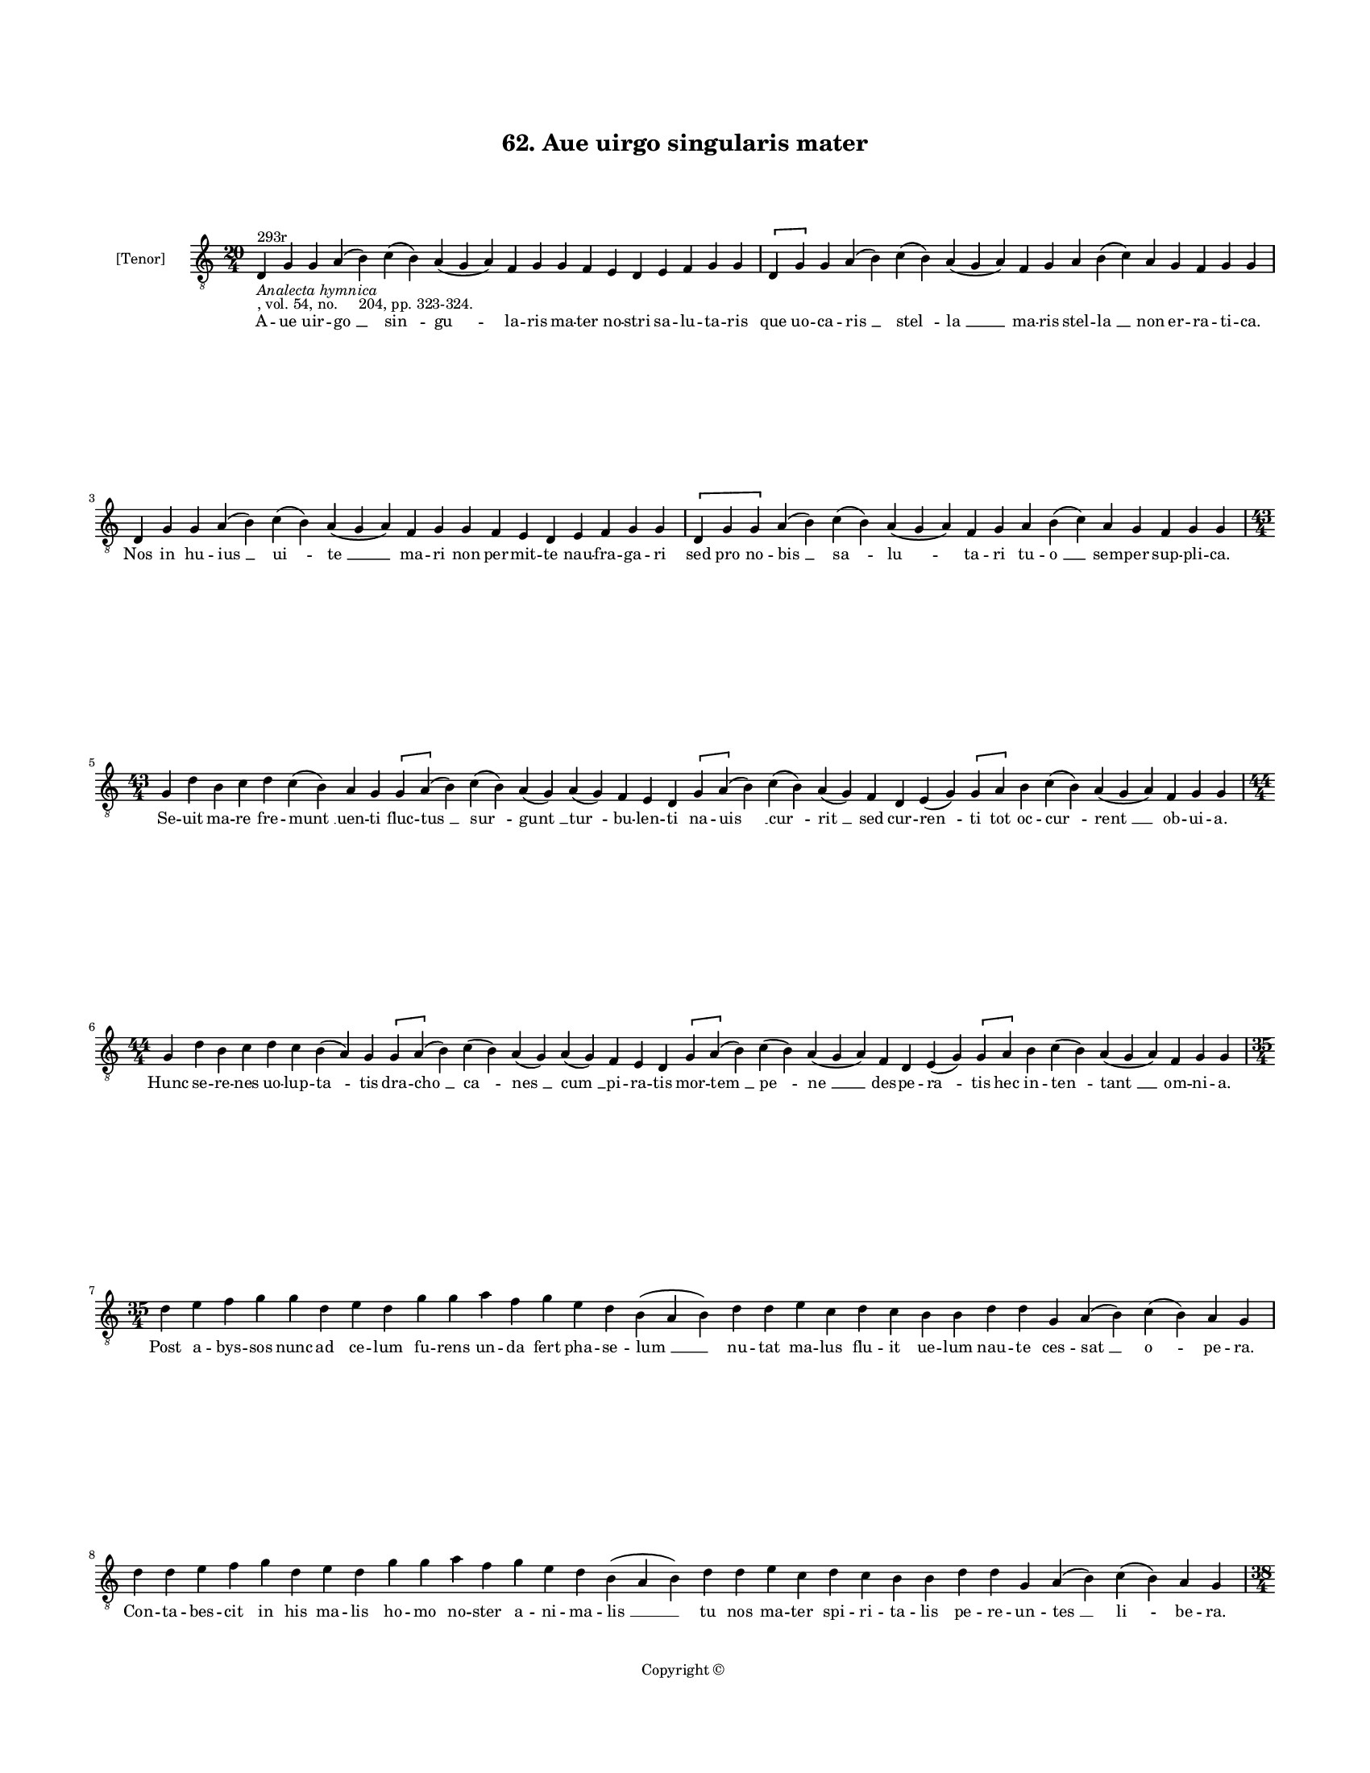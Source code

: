 
\version "2.18.2"
% automatically converted by musicxml2ly from musicxml/BN_lat_1112_Sequence_62_Aue_uirgo_singularis_mater.xml

\header {
    encodingsoftware = "Sibelius 6.2"
    encodingdate = "2019-04-17"
    copyright = "Copyright © "
    title = "62. Aue uirgo singularis mater"
    }

#(set-global-staff-size 11.9501574803)
\paper {
    paper-width = 21.59\cm
    paper-height = 27.94\cm
    top-margin = 2.0\cm
    bottom-margin = 1.5\cm
    left-margin = 1.5\cm
    right-margin = 1.5\cm
    between-system-space = 2.1\cm
    page-top-space = 1.28\cm
    }
\layout {
    \context { \Score
        autoBeaming = ##f
        }
    }
PartPOneVoiceOne =  \relative d {
    \clef "treble_8" \key c \major \time 20/4 | % 1
    d4 ^"293r" -\markup{ \italic {Analecta hymnica} } -", vol. 54, no.
    204, pp. 323-324." g4 g4 a4 ( b4 ) c4 ( b4 ) a4 ( g4 a4 ) f4 g4 g4 f4
    e4 d4 e4 f4 g4 g4 \[ d4 g4 \] g4 a4 ( b4 ) c4 ( b4 ) a4 ( g4 a4 ) f4
    g4 a4 b4 ( c4 ) a4 g4 f4 g4 g4 \break | % 2
    d4 g4 g4 a4 ( b4 ) c4 ( b4 ) a4 ( g4 a4 ) f4 g4 g4 f4 e4 d4 e4 f4 g4
    g4 \[ d4 g4 g4 \] a4 ( b4 ) c4 ( b4 ) a4 ( g4 a4 ) f4 g4 a4 b4 ( c4
    ) a4 g4 f4 g4 g4 \break | % 3
    \time 43/4  g4 d'4 b4 c4 d4 c4 ( b4 ) a4 g4 \[ g4 a4 ( \] b4 ) c4 (
    b4 ) a4 ( g4 ) a4 ( g4 ) f4 e4 d4 \[ g4 a4 ( \] b4 ) c4 ( b4 ) a4 (
    g4 ) f4 d4 e4 ( g4 ) \[ g4 a4 \] b4 c4 ( b4 ) a4 ( g4 a4 ) f4 g4 g4
    \break | % 4
    \time 44/4  g4 d'4 b4 c4 d4 c4 b4 ( a4 ) g4 \[ g4 a4 ( \] b4 ) c4 (
    b4 ) a4 ( g4 ) a4 ( g4 ) f4 e4 d4 \[ g4 a4 ( \] b4 ) c4 ( b4 ) a4 (
    g4 a4 ) f4 d4 e4 ( g4 ) \[ g4 a4 \] b4 c4 ( b4 ) a4 ( g4 a4 ) f4 g4
    g4 \break | % 5
    \time 35/4  d'4 e4 f4 g4 g4 d4 e4 d4 g4 g4 a4 f4 g4 e4 d4 b4 ( a4 b4
    ) d4 d4 e4 c4 d4 c4 b4 b4 d4 d4 g,4 a4 ( b4 ) c4 ( b4 ) a4 g4 \break
    | % 6
    d'4 d4 e4 f4 g4 d4 e4 d4 g4 g4 a4 f4 g4 e4 d4 b4 ( a4 b4 ) d4 d4 e4
    c4 d4 c4 b4 b4 d4 d4 g,4 a4 ( b4 ) c4 ( b4 ) a4 g4 \pageBreak | % 7
    \time 38/4  d'4 d4 e4 f4 g4 f4 e4 ( d4 ) b4 c4 d4 g,4 a4 ( b4 ) c4 b4
    a4 g4 f4 e4 d4 g4 g4 a4 ( b4 ) \slurDotted c4 ( \slurSolid b4 a4 ) g4
    d'4 c4 ( b4 c4 ) a4 g4 f4 g4 g4 \break | % 8
    \time 40/4  d'4 d4 e4 f4 g4 f4 e4 ( d4 e4 ) c4 ( b4 ) c4 d4 g,4 a4 (
    b4 ) c4 b4 a4 g4 f4 e4 d4 g4 g4 a4 ( b4 ) \slurDotted c4 (
    \slurSolid b4 a4 ) g4 d'4 c4 ( b4 c4 ) a4 g4 f4 g4 g4 \break | % 9
    \time 39/4  g4 f4 e4 d4 e4 f4 e4 d4 g4 a4 b4 a4 ( b4 ) c4 b4 a4 g4 g4
    b4 c4 d4 e4 ( d4 ) c4 \slurDotted b4 ( \slurSolid a4 g4 ) g4 g4 a4 (
    b4 ) c4 ( b4 ) a4 ( g4 a4 ) f4 g4 g4 \break | \barNumberCheck #10
    \time 38/4  g4 f4 e4 d4 e4 f4 e4 d4 g4 a4 b4 a4 ( b4 ) c4 b4 a4 g4 g4
    b4 c4 d4 e4 ( d4 ) c4 b4 ( a4 ) g4 g4 a4 ( b4 ) c4 ( b4 ) a4 ( g4 a4
    ) f4 g4 g4 \break | % 11
    \time 34/4  d'4 e4 f4 g4 f4 e4 f4 ( e4 ) d4 d4 c4 b4 ( a4 ) g4 a4 g4
    f4 g4 f4 g4 a4 c4 b4 a4 c4 d4 d4 b4 ( c4 ) a4 g4 f4 g4 g4 \break | % 12
    d'4 e4 f4 g4 g4 e4 f4 ( e4 ) d4 d4 c4 b4 ( a4 ) g4 a4 f4 g4 g4 f4 g4
    a4 c4 b4 a4 c4 d4 d4 b4 ( c4 ) a4 g4 f4 g4 g4 \pageBreak | % 13
    \time 33/4  d'4 e4 c4 d4 f4 e4 d4 c4 b4 c4 d4 b4 d4 c4 b4 ( a4 ) g4
    f4 g4 a4 c4 b4 a4 c4 d4 c4 b4 ( a4 ) g4 a4 f4 g4 g4 \break | % 14
    \time 34/4  d'4 e4 c4 d4 f4 e4 d4 c4 b4 c4 d4 b4 d4 c4 b4 ( a4 ) g4
    a4 f4 g4 ( a4 ) c4 b4 a4 c4 d4 c4 b4 ( a4 ) g4 a4 f4 g4 g4 \break | % 15
    g4 d'4 b4 c4 d4 c4 b4 ( a4 ) g4 a4 f4 a4 c4 b4 a4 c4 d4 e4 c4 e4 f4
    e4 ( d4 ) c4 d4 d4 c4 b4 c4 d4 ( c4 ) b4 a4 g4 \break | % 16
    g4 d'4 b4 c4 d4 c4 ( b4 ) a4 g4 a4 f4 a4 c4 b4 a4 c4 d4 e4 c4 e4 f4
    e4 ( d4 ) c4 d4 d4 c4 b4 c4 d4 ( c4 ) b4 a4 g4 \break | % 17
    \time 42/4  d4 ( g4 ) g4 a4 ( b4 ) b4 d4 \slurDotted c4 ( \slurSolid
    b4 a4 g4 ) a4 b4 c4 b4 \slurDotted c4 ( \slurSolid b4 a4 ) g4 a4 ( g4
    -"(or F)" ) \slurDotted f4 ( \slurSolid e4 d4 ) e4 g4 g4 b4 c4 d4 d4
    c4 ( b4 ) a4 g4 a4 b4 a4 g4 f4 g4 g4 \break | % 18
    d4 ( g4 ) g4 a4 ( b4 ) b4 d4 \slurDotted c4 ( \slurSolid b4 a4 g4 )
    a4 b4 c4 b4 \slurDotted c4 ( \slurSolid b4 a4 ) g4 a4 ( g4 )
    \slurDotted f4 ( \slurSolid e4 d4 ) e4 g4 g4 b4 c4 d4 d4 c4 ( b4 ) a4
    g4 a4 b4 a4 g4 f4 g4 g4 \break | % 19
    \time 5/4  g4 ( a4 g4 ) f4 ( g4 ) \bar "|."
    }

PartPOneVoiceOneLyricsOne =  \lyricmode { A -- ue uir -- "go " __ "sin "
    -- "gu " -- la -- ris ma -- ter no -- stri sa -- lu -- ta -- ris que
    uo -- ca -- "ris " __ "stel " -- "la " __ ma -- ris stel -- "la " __
    non er -- ra -- ti -- "ca." Nos in hu -- "ius " __ "ui " -- "te " __
    ma -- ri non per -- mit -- te nau -- fra -- ga -- ri sed pro no --
    "bis " __ "sa " -- "lu " -- ta -- ri tu -- "o " __ sem -- per sup --
    pli -- "ca." Se -- uit ma -- re fre -- "munt " __ uen -- ti fluc --
    "tus " __ "sur " -- "gunt " __ "tur " -- bu -- len -- ti na -- "uis
    " __ "cur " -- "rit " __ sed cur -- "ren " -- ti tot oc -- "cur " --
    "rent " __ ob -- ui -- "a." Hunc se -- re -- nes uo -- lup -- "ta "
    -- tis dra -- "cho " __ "ca " -- "nes " __ "cum " __ pi -- ra -- tis
    mor -- "tem " __ "pe " -- "ne " __ des -- pe -- "ra " -- tis hec in
    -- "ten " -- "tant " __ om -- ni -- "a." Post a -- bys -- sos nunc
    ad ce -- lum fu -- rens un -- da fert pha -- se -- "lum " __ nu --
    tat ma -- lus flu -- it ue -- lum nau -- te ces -- "sat " __ "o " --
    pe -- "ra." Con -- ta -- bes -- cit in his ma -- lis ho -- mo no --
    ster a -- ni -- ma -- "lis " __ tu nos ma -- ter spi -- ri -- ta --
    lis pe -- re -- un -- "tes " __ "li " -- be -- "ra." Tu per -- fu --
    sa ce -- li "ro " -- re ca -- sti -- ta -- "tis " __ sal -- uo flo
    -- re no -- uum flo -- rem no -- "uo " __ "mo " -- re pro -- "tu "
    -- li -- sti se -- cu -- "lo." Uer -- bum pa -- tri co -- e -- "qua
    " -- "le " __ cor -- pus in -- "trans " __ uir -- gi -- na -- le fit
    pro no -- bis cor -- "po " -- "ra " -- le sub "uen " -- tris um --
    bra -- cu -- "lo." Te pre -- ui -- dit et e -- le -- git qui po --
    ten -- "ter " __ cunc -- ta re -- git nec pu -- do -- ris "clau " --
    stra "fre " -- git sa -- "cra " __ "re " -- "plens " __ uis -- ce --
    "ra." Nec pres -- su -- ram nec do -- lo -- rem con -- tra pri --
    "me " __ ma -- tris mo -- rem pa -- ri -- en -- do "sal " -- ua --
    "to " -- rem sen -- "si " -- "sti " __ "pu " -- er -- pe -- "ra." O
    ma -- ri -- a pro tu -- "o " -- rum dig -- ni -- "ta " -- te me --
    ri -- to -- rum su -- pra cho -- ros an -- ge -- lo -- rum su --
    "bli " -- ma -- ris u -- ni -- "ce." Fe -- lix di -- es ho -- di --
    "er " -- na qua cons -- "cen " -- dis ad su -- per -- na pi -- e --
    ta -- te tu ma -- ter -- na nos "in " __ i -- mo res -- pi -- "ce."
    Ra -- dix "sanc " -- ta ra -- dix ui -- ua flos et ui -- tis et o --
    "li " -- ua quam nul -- la uis in -- si -- ti -- ua "iu " -- "uit "
    __ ut fruc -- ti -- fi -- "cet." Lam -- pas so -- li splen -- dor po
    -- li que splen -- do -- re pre -- ces "so " -- li nos as -- "sig "
    -- na tu -- e pro -- li ne "di " -- stric -- te iu -- di -- "cet."
    In cons -- pec -- tu sum -- mi "re " -- gis sis pu -- sil -- li me
    -- mor gre -- gis qui trans -- gres -- sor "da " -- te le -- gis pre
    -- su -- mit "de " __ ue -- ni -- "a." Iu -- dex mit -- tis et "be "
    -- nig -- nus iu -- dex iu -- gi lau -- de dig -- nus re -- is spe
    -- i "de " -- dit pig -- nus cru -- cis fac -- "tus " __ ho -- sti
    -- "a." "Ihe " -- su "sa " -- cri uen -- "tris " __ fruc tus no --
    bis "in " -- ter "mun " -- "di " __ fluc -- tus sis ui -- "a."
    "dux." et "con " -- duc -- tus li -- ber ad ce -- les -- ti -- "a."
    "Te " -- ne "cla " -- uum re -- "ge " __ na -- uem tu pro -- "cel "
    -- lam "se " -- "dans " __ gra -- uem por -- tum no -- bis da "su "
    -- a -- uem pro tu -- a cle -- men -- ti -- "a." "A " -- "men. " __
    }

% The score definition
\score {
    <<
        \new Staff <<
            \set Staff.instrumentName = "[Tenor]"
            \context Staff << 
                \context Voice = "PartPOneVoiceOne" { \PartPOneVoiceOne }
                \new Lyrics \lyricsto "PartPOneVoiceOne" \PartPOneVoiceOneLyricsOne
                >>
            >>
        
        >>
    \layout {}
    % To create MIDI output, uncomment the following line:
    %  \midi {}
    }

